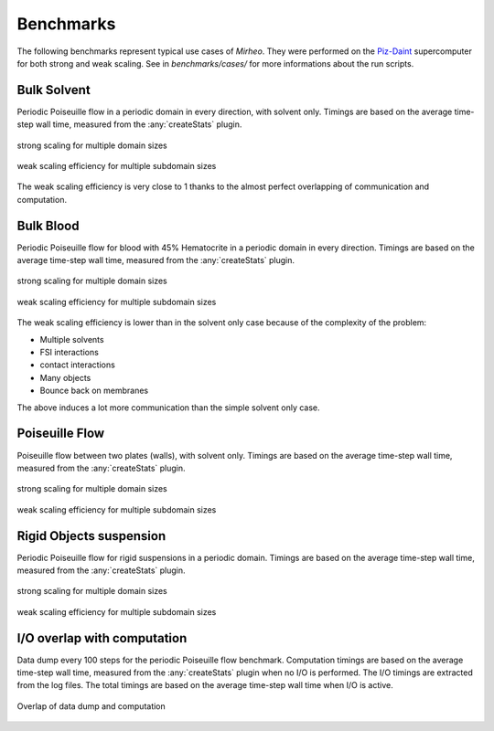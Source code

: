 .. _user-bench:

Benchmarks
###########

The following benchmarks represent typical use cases of *Mirheo*.
They were performed on the `Piz-Daint <https://www.cscs.ch/computers/piz-daint/>`_ supercomputer for both strong and weak scaling.
See in `benchmarks/cases/` for more informations about the run scripts.


Bulk Solvent
============

Periodic Poiseuille flow in a periodic domain in every direction, with solvent only.
Timings are based on the average time-step wall time, measured from the :any:`createStats` plugin.

.. figure:: ../images/strong_solvent.png
    :figclass: align-center
    :scale: 50%

    strong scaling for multiple domain sizes


.. figure:: ../images/weak_solvent.png
    :figclass: align-center
    :scale: 50%

    weak scaling efficiency for multiple subdomain sizes


The weak scaling efficiency is very close to 1 thanks to the almost perfect overlapping of communication and computation.


Bulk Blood
==========

Periodic Poiseuille flow for blood with 45% Hematocrite in a periodic domain in every direction.
Timings are based on the average time-step wall time, measured from the :any:`createStats` plugin.

.. figure:: ../images/strong_blood.png
    :figclass: align-center
    :scale: 50%

    strong scaling for multiple domain sizes


.. figure:: ../images/weak_blood.png
    :figclass: align-center
    :scale: 50%

    weak scaling efficiency for multiple subdomain sizes

The weak scaling efficiency is lower than in the solvent only case because of the complexity of the problem:

* Multiple solvents
* FSI interactions
* contact interactions
* Many objects
* Bounce back on membranes

The above induces a lot more communication than the simple solvent only case.

Poiseuille Flow
===============

Poiseuille flow between two plates (walls), with solvent only.
Timings are based on the average time-step wall time, measured from the :any:`createStats` plugin.

.. figure:: ../images/strong_walls.png
    :figclass: align-center
    :scale: 50%

    strong scaling for multiple domain sizes


.. figure:: ../images/weak_walls.png
    :figclass: align-center
    :scale: 50%

    weak scaling efficiency for multiple subdomain sizes



Rigid Objects suspension
========================

Periodic Poiseuille flow for rigid suspensions in a periodic domain.
Timings are based on the average time-step wall time, measured from the :any:`createStats` plugin.

.. figure:: ../images/strong_rigids.png
    :figclass: align-center
    :scale: 50%

    strong scaling for multiple domain sizes


.. figure:: ../images/weak_rigids.png
    :figclass: align-center
    :scale: 50%

    weak scaling efficiency for multiple subdomain sizes



I/O overlap with computation
============================

Data dump every 100 steps for the periodic Poiseuille flow benchmark.
Computation timings are based on the average time-step wall time, measured from the :any:`createStats` plugin when no I/O is performed.
The I/O timings are extracted from the log files.
The total timings are based on the average time-step wall time when I/O is active.

.. figure:: ../images/datadump.png
    :figclass: align-center
    :scale: 70%

    Overlap of data dump and computation
